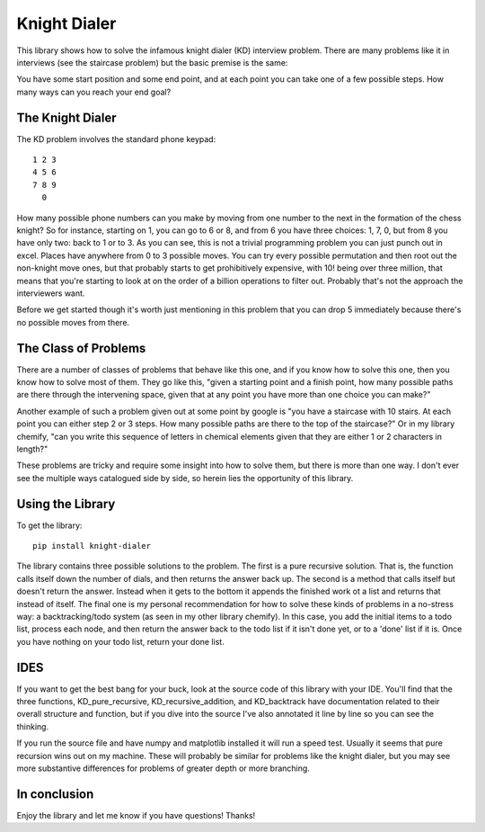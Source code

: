=============
Knight Dialer
=============

This library shows how to solve the infamous knight dialer (KD) interview problem.  There are many problems like it in interviews (see the staircase problem) but the basic premise is the same:

You have some start position and some end point, and at each point you can take one of a few possible steps.  How many ways can you reach your end goal?

The Knight Dialer
-----------------

The KD problem involves the standard phone keypad::

        1 2 3
        4 5 6
        7 8 9
          0

How many possible phone numbers can you make by moving from one number to the next in the formation of the chess knight?  So for instance, starting on 1, you can go to 6 or 8, and from 6 you have three choices: 1, 7, 0, but from 8 you have only two: back to 1 or to 3. As you can see, this is not a trivial programming problem you can just punch out in excel.  Places have anywhere from 0 to 3 possible moves.  You can try every possible permutation and then root out the non-knight move ones, but that probably starts to get prohibitively expensive, with 10! being over three million, that means that you're starting to look at on the order of a billion operations to filter out. Probably that's not the approach the interviewers want.

Before we get started though it's worth just mentioning in this problem that you can drop 5 immediately because there's no possible moves from there.

The Class of Problems
---------------------

There are a number of classes of problems that behave like this one, and if you know how to solve this one, then you know how to solve most of them.  They go like this, "given a starting point and a finish point, how many possible paths are there through the intervening space, given that at any point you have more than one choice you can make?"  

Another example of such a problem given out at some point by google is "you have a staircase with 10 stairs. At each point you can either step 2 or 3 steps. How many possible paths are there to the top of the staircase?" Or in my library chemify, "can you write this sequence of letters in chemical elements given that they are either 1 or 2 characters in length?"

These problems are tricky and require some insight into how to solve them, but there is more than one way.  I don't ever see the multiple ways catalogued side by side, so herein lies the opportunity of this library.

Using the Library
-----------------

To get the library: ::

        pip install knight-dialer

The library contains three possible solutions to the problem.  The first is a pure recursive solution.  That is, the function calls itself down the number of dials, and then returns the answer back up.  The second is a method that calls itself but doesn't return the answer.  Instead when it gets to the bottom it appends the finished work ot a list and returns that instead of itself.  The final one is my personal recommendation for how to solve these kinds of problems in a no-stress way: a backtracking/todo system (as seen in my other library chemify).  In this case, you add the initial items to a todo list, process each node, and then return the answer back to the todo list if it isn't done yet, or to a 'done' list if it is.  Once you have nothing on your todo list, return your done list.

IDES
-----

If you want to get the best bang for your buck, look at the source code of this library with your IDE.  You'll find that the three functions, KD_pure_recursive, KD_recursive_addition, and KD_backtrack have documentation related to their overall structure and function, but if you dive into the source I've also annotated it line by line so you can see the thinking.

If you run the source file and have numpy and matplotlib installed it will run a speed test.  Usually it seems that pure recursion wins out on my machine.  These will probably be similar for problems like the knight dialer, but you may see more substantive differences for problems of greater depth or more branching.

In conclusion
-------------

Enjoy the library and let me know if you have questions! Thanks!


